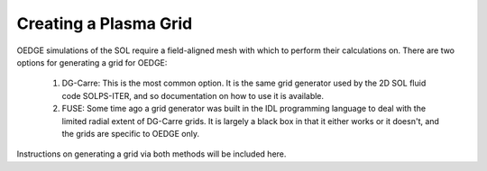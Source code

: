 Creating a Plasma Grid
======================

OEDGE simulations of the SOL require a field-aligned mesh with which to perform their calculations on. There are two options for generating a grid for OEDGE:

  1. DG-Carre: This is the most common option. It is the same grid generator used by the 2D SOL fluid code SOLPS-ITER, and so documentation on how to use it is available. 

  2. FUSE: Some time ago a grid generator was built in the IDL programming language to deal with the limited radial extent of DG-Carre grids. It is largely a black box in that it either works or it doesn't, and the grids are specific to OEDGE only. 

Instructions on generating a grid via both methods will be included here. 
